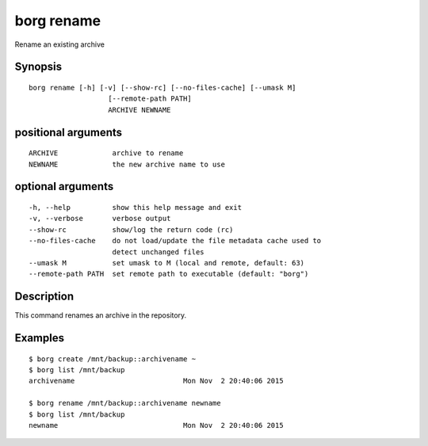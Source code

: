 .. _borg_rename:

borg rename
-----------

Rename an existing archive

Synopsis
~~~~~~~~

::

    borg rename [-h] [-v] [--show-rc] [--no-files-cache] [--umask M]
                       [--remote-path PATH]
                       ARCHIVE NEWNAME
    
positional arguments
~~~~~~~~~~~~~~~~~~~~

::
      
    
      ARCHIVE             archive to rename
      NEWNAME             the new archive name to use
    
optional arguments
~~~~~~~~~~~~~~~~~~

::
      
    
      -h, --help          show this help message and exit
      -v, --verbose       verbose output
      --show-rc           show/log the return code (rc)
      --no-files-cache    do not load/update the file metadata cache used to
                          detect unchanged files
      --umask M           set umask to M (local and remote, default: 63)
      --remote-path PATH  set remote path to executable (default: "borg")
    
Description
~~~~~~~~~~~

This command renames an archive in the repository.

Examples
~~~~~~~~

::

    $ borg create /mnt/backup::archivename ~
    $ borg list /mnt/backup
    archivename                          Mon Nov  2 20:40:06 2015

    $ borg rename /mnt/backup::archivename newname
    $ borg list /mnt/backup
    newname                              Mon Nov  2 20:40:06 2015
